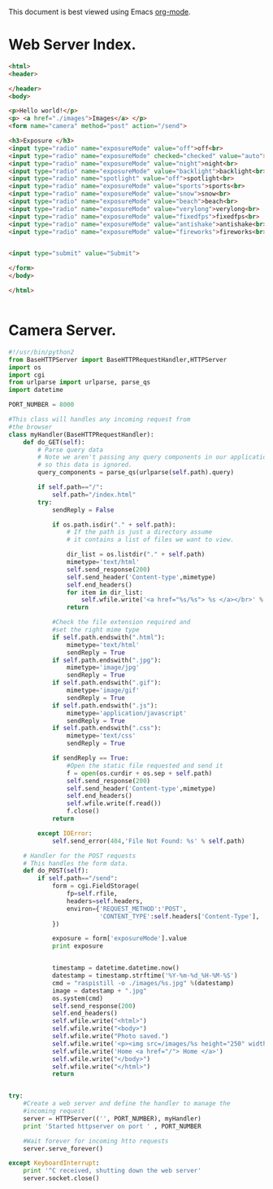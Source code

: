 
This document is best viewed using Emacs [[http://org-mode.org][org-mode]].

* Web Server Index.

#+begin_src html :tangle ./code/index.html :exports code :noweb yes
<html>
<header>

</header>
<body>

<p>Hello world!</p>
<p> <a href="./images">Images</a> </p>
<form name="camera" method="post" action="/send">

<h3>Exposure </h3>
<input type="radio" name="exposureMode" value="off">off<br>
<input type="radio" name="exposureMode" checked="checked" value="auto">auto<br>
<input type="radio" name="exposureMode" value="night">night<br>
<input type="radio" name="exposureMode" value="backlight">backlight<br>
<input type="radio" name="spotlight" value="off">spotlight<br>
<input type="radio" name="exposureMode" value="sports">sports<br>
<input type="radio" name="exposureMode" value="snow">snow<br>
<input type="radio" name="exposureMode" value="beach">beach<br>
<input type="radio" name="exposureMode" value="verylong">verylong<br>
<input type="radio" name="exposureMode" value="fixedfps">fixedfps<br>
<input type="radio" name="exposureMode" value="antishake">antishake<br>
<input type="radio" name="exposureMode" value="fireworks">fireworks<br>


<input type="submit" value="Submit">

</form>
</body>

</html>


#+end_src


* Camera Server.

#+begin_src python :tangle ./code/camserver.py :exports code :noweb yes
#!/usr/bin/python2
from BaseHTTPServer import BaseHTTPRequestHandler,HTTPServer
import os
import cgi
from urlparse import urlparse, parse_qs
import datetime

PORT_NUMBER = 8000

#This class will handles any incoming request from
#the browser
class myHandler(BaseHTTPRequestHandler):
    def do_GET(self):
        # Parse query data
        # Note we aren't passing any query components in our application
        # so this data is ignored.
        query_components = parse_qs(urlparse(self.path).query)

        if self.path=="/":
            self.path="/index.html"
        try:
            sendReply = False

            if os.path.isdir("." + self.path):
                # If the path is just a directory assume
                # it contains a list of files we want to view.

                dir_list = os.listdir("." + self.path)
                mimetype='text/html'
                self.send_response(200)
                self.send_header('Content-type',mimetype)
                self.end_headers()
                for item in dir_list:
                    self.wfile.write('<a href="%s/%s"> %s </a></br>' % (self.path, item, item))
                return

            #Check the file extension required and
            #set the right mime type
            if self.path.endswith(".html"):
                mimetype='text/html'
                sendReply = True
            if self.path.endswith(".jpg"):
                mimetype='image/jpg'
                sendReply = True
            if self.path.endswith(".gif"):
                mimetype='image/gif'
                sendReply = True
            if self.path.endswith(".js"):
                mimetype='application/javascript'
                sendReply = True
            if self.path.endswith(".css"):
                mimetype='text/css'
                sendReply = True

            if sendReply == True:
                #Open the static file requested and send it
                f = open(os.curdir + os.sep + self.path)
                self.send_response(200)
                self.send_header('Content-type',mimetype)
                self.end_headers()
                self.wfile.write(f.read())
                f.close()
            return

        except IOError:
            self.send_error(404,'File Not Found: %s' % self.path)

    # Handler for the POST requests
    # This handles the form data.
    def do_POST(self):
        if self.path=="/send":
            form = cgi.FieldStorage(
                fp=self.rfile,
                headers=self.headers,
                environ={'REQUEST_METHOD':'POST',
                         'CONTENT_TYPE':self.headers['Content-Type'],
            })

            exposure = form['exposureMode'].value
            print exposure


            timestamp = datetime.datetime.now()
            datestamp = timestamp.strftime('%Y-%m-%d_%H-%M-%S')
            cmd = "raspistill -o ./images/%s.jpg" %(datestamp)
            image = datestamp + ".jpg"
            os.system(cmd)
            self.send_response(200)
            self.end_headers()
            self.wfile.write("<html>")
            self.wfile.write("<body>")
            self.wfile.write("Photo saved.")
            self.wfile.write('<p><img src=/images/%s height="250" width="250"</p>' % (image))
            self.wfile.write('Home <a href="/"> Home </a>')
            self.wfile.write("</body>")
            self.wfile.write("</html>")
            return


try:
    #Create a web server and define the handler to manage the
    #incoming request
    server = HTTPServer(('', PORT_NUMBER), myHandler)
    print 'Started httpserver on port ' , PORT_NUMBER

    #Wait forever for incoming htto requests
    server.serve_forever()

except KeyboardInterrupt:
    print '^C received, shutting down the web server'
    server.socket.close()


#+end_src

